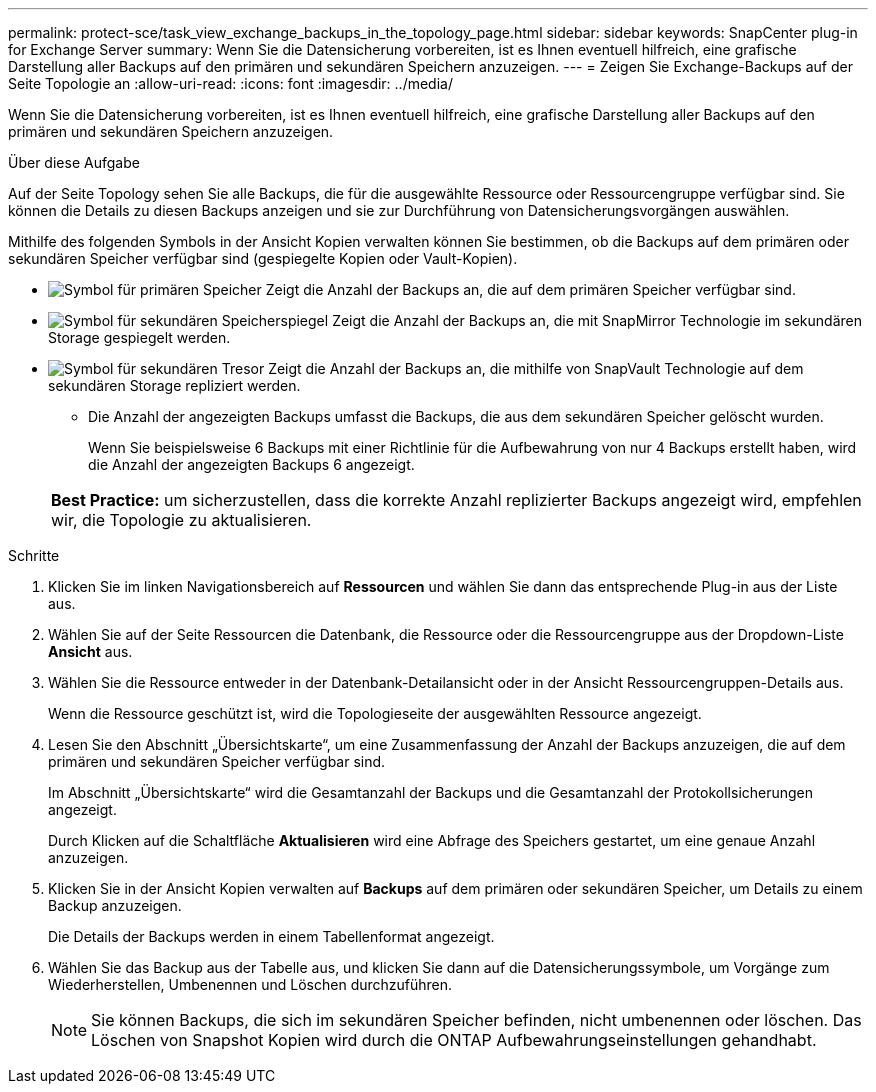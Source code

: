 ---
permalink: protect-sce/task_view_exchange_backups_in_the_topology_page.html 
sidebar: sidebar 
keywords: SnapCenter plug-in for Exchange Server 
summary: Wenn Sie die Datensicherung vorbereiten, ist es Ihnen eventuell hilfreich, eine grafische Darstellung aller Backups auf den primären und sekundären Speichern anzuzeigen. 
---
= Zeigen Sie Exchange-Backups auf der Seite Topologie an
:allow-uri-read: 
:icons: font
:imagesdir: ../media/


[role="lead"]
Wenn Sie die Datensicherung vorbereiten, ist es Ihnen eventuell hilfreich, eine grafische Darstellung aller Backups auf den primären und sekundären Speichern anzuzeigen.

.Über diese Aufgabe
Auf der Seite Topology sehen Sie alle Backups, die für die ausgewählte Ressource oder Ressourcengruppe verfügbar sind. Sie können die Details zu diesen Backups anzeigen und sie zur Durchführung von Datensicherungsvorgängen auswählen.

Mithilfe des folgenden Symbols in der Ansicht Kopien verwalten können Sie bestimmen, ob die Backups auf dem primären oder sekundären Speicher verfügbar sind (gespiegelte Kopien oder Vault-Kopien).

* image:../media/topology_primary_storage.gif["Symbol für primären Speicher"] Zeigt die Anzahl der Backups an, die auf dem primären Speicher verfügbar sind.
* image:../media/topology_mirror_secondary_storage.gif["Symbol für sekundären Speicherspiegel"] Zeigt die Anzahl der Backups an, die mit SnapMirror Technologie im sekundären Storage gespiegelt werden.
* image:../media/topology_vault_secondary_storage.gif["Symbol für sekundären Tresor"] Zeigt die Anzahl der Backups an, die mithilfe von SnapVault Technologie auf dem sekundären Storage repliziert werden.
+
** Die Anzahl der angezeigten Backups umfasst die Backups, die aus dem sekundären Speicher gelöscht wurden.
+
Wenn Sie beispielsweise 6 Backups mit einer Richtlinie für die Aufbewahrung von nur 4 Backups erstellt haben, wird die Anzahl der angezeigten Backups 6 angezeigt.



+
|===


| *Best Practice:* um sicherzustellen, dass die korrekte Anzahl replizierter Backups angezeigt wird, empfehlen wir, die Topologie zu aktualisieren. 
|===


.Schritte
. Klicken Sie im linken Navigationsbereich auf *Ressourcen* und wählen Sie dann das entsprechende Plug-in aus der Liste aus.
. Wählen Sie auf der Seite Ressourcen die Datenbank, die Ressource oder die Ressourcengruppe aus der Dropdown-Liste *Ansicht* aus.
. Wählen Sie die Ressource entweder in der Datenbank-Detailansicht oder in der Ansicht Ressourcengruppen-Details aus.
+
Wenn die Ressource geschützt ist, wird die Topologieseite der ausgewählten Ressource angezeigt.

. Lesen Sie den Abschnitt „Übersichtskarte“, um eine Zusammenfassung der Anzahl der Backups anzuzeigen, die auf dem primären und sekundären Speicher verfügbar sind.
+
Im Abschnitt „Übersichtskarte“ wird die Gesamtanzahl der Backups und die Gesamtanzahl der Protokollsicherungen angezeigt.

+
Durch Klicken auf die Schaltfläche *Aktualisieren* wird eine Abfrage des Speichers gestartet, um eine genaue Anzahl anzuzeigen.

. Klicken Sie in der Ansicht Kopien verwalten auf *Backups* auf dem primären oder sekundären Speicher, um Details zu einem Backup anzuzeigen.
+
Die Details der Backups werden in einem Tabellenformat angezeigt.

. Wählen Sie das Backup aus der Tabelle aus, und klicken Sie dann auf die Datensicherungssymbole, um Vorgänge zum Wiederherstellen, Umbenennen und Löschen durchzuführen.
+

NOTE: Sie können Backups, die sich im sekundären Speicher befinden, nicht umbenennen oder löschen. Das Löschen von Snapshot Kopien wird durch die ONTAP Aufbewahrungseinstellungen gehandhabt.


